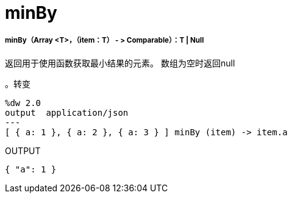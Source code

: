 =  minBy

// * <<minby1>>


[[minby1]]
=====  minBy（Array <T>，（item：T） - > Comparable）：T  |  Null

返回用于使用函数获取最小结果的元素。
数组为空时返回null

。转变
[source,DataWeave,linenums]
----
%dw 2.0
output  application/json
---
[ { a: 1 }, { a: 2 }, { a: 3 } ] minBy (item) -> item.a
----

.OUTPUT
[source,JSON,linenums]
----
{ "a": 1 }
----

